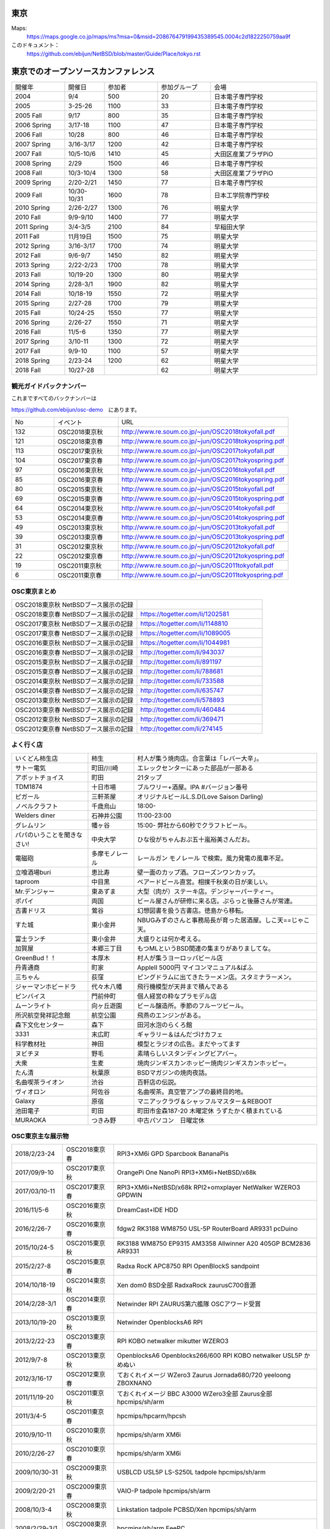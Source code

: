 .. 
 Copyright (c) 2013-8 Jun Ebihara All rights reserved.
 Redistribution and use in source and binary forms, with or without
 modification, are permitted provided that the following conditions
 are met:
 1. Redistributions of source code must retain the above copyright
    notice, this list of conditions and the following disclaimer.
 2. Redistributions in binary form must reproduce the above copyright
    notice, this list of conditions and the following disclaimer in the
    documentation and/or other materials provided with the distribution.
 THIS SOFTWARE IS PROVIDED BY THE AUTHOR ``AS IS'' AND ANY EXPRESS OR
 IMPLIED WARRANTIES, INCLUDING, BUT NOT LIMITED TO, THE IMPLIED WARRANTIES
 OF MERCHANTABILITY AND FITNESS FOR A PARTICULAR PURPOSE ARE DISCLAIMED.
 IN NO EVENT SHALL THE AUTHOR BE LIABLE FOR ANY DIRECT, INDIRECT,
 INCIDENTAL, SPECIAL, EXEMPLARY, OR CONSEQUENTIAL DAMAGES (INCLUDING, BUT
 NOT LIMITED TO, PROCUREMENT OF SUBSTITUTE GOODS OR SERVICES; LOSS OF USE,
 DATA, OR PROFITS; OR BUSINESS INTERRUPTION) HOWEVER CAUSED AND ON ANY
 THEORY OF LIABILITY, WHETHER IN CONTRACT, STRICT LIABILITY, OR TORT
 (INCLUDING NEGLIGENCE OR OTHERWISE) ARISING IN ANY WAY OUT OF THE USE OF
 THIS SOFTWARE, EVEN IF ADVISED OF THE POSSIBILITY OF SUCH DAMAGE.


東京
-------

Maps:
 https://maps.google.co.jp/maps/ms?msa=0&msid=208676479199435389545.0004c2d1822250759aa9f

このドキュメント：
 https://github.com/ebijun/NetBSD/blob/master/Guide/Place/tokyo.rst

東京でのオープンソースカンファレンス
-------------------------------------
.. Github/NetBSD/Guide/OSC/OSC100.csv 更新

.. csv-table::
 :widths: 20 15 20 20 40

 開催年,開催日,参加者,参加グループ,会場
 2004,9/4,500,20,日本電子専門学校
 2005,3-25-26,1100,33,日本電子専門学校
 2005 Fall,9/17,800,35,日本電子専門学校
 2006 Spring, 3/17-18,1100,47,日本電子専門学校
 2006 Fall,10/28,800,46,日本電子専門学校
 2007 Spring ,3/16-3/17,1200,42,日本電子専門学校
 2007 Fall ,10/5-10/6,1410,45,大田区産業プラザPiO
 2008 Spring ,2/29,1500,46,日本電子専門学校
 2008 Fall ,10/3-10/4,1300,58,大田区産業プラザPiO
 2009 Spring ,2/20-2/21,1450,77,日本電子専門学校
 2009 Fall ,10/30-10/31,1600,78,日本工学院専門学校
 2010 Spring ,2/26-2/27,1300,76,明星大学
 2010 Fall,9/9-9/10,1400,77,明星大学
 2011 Spring,3/4-3/5,2100,84,早稲田大学
 2011 Fall,11月19日,1500,75,明星大学
 2012 Spring,3/16-3/17,1700,74,明星大学
 2012 Fall,9/6-9/7,1450,82,明星大学
 2013 Spring,2/22-2/23,1700,78,明星大学
 2013 Fall,10/19-20,1300,80,明星大学
 2014 Spring,2/28-3/1,1900,82,明星大学
 2014 Fall,10/18-19,1550,72,明星大学
 2015 Spring,2/27-28,1700,79,明星大学
 2015 Fall,10/24-25,1550,77,明星大学
 2016 Spring,2/26-27,1550,71,明星大学
 2016 Fall,11/5-6,1350,77,明星大学
 2017 Spring,3/10-11,1300,72,明星大学
 2017 Fall,9/9-10,1100,57,明星大学
 2018 Spring,2/23-24,1200,62,明星大学
 2018 Fall,10/27-28,,62,明星大学

観光ガイドバックナンバー
~~~~~~~~~~~~~~~~~~~~~~~~~~~~~~~~~~~~

これまですべてのバックナンバーは

https://github.com/ebijun/osc-demo　にあります。

.. csv-table::
 :widths: 20 30 80

 No,イベント,URL
 132,OSC2018東京秋, http://www.re.soum.co.jp/~jun/OSC2018tokyofall.pdf
 121,OSC2018東京春, http://www.re.soum.co.jp/~jun/OSC2018tokyospring.pdf
 113,OSC2017東京秋, http://www.re.soum.co.jp/~jun/OSC2017tokyofall.pdf
 104,OSC2017東京春, http://www.re.soum.co.jp/~jun/OSC2017tokyospring.pdf
 97, OSC2016東京秋, http://www.re.soum.co.jp/~jun/OSC2016tokyofall.pdf
 85, OSC2016東京春, http://www.re.soum.co.jp/~jun/OSC2016tokyospring.pdf
 80, OSC2015東京秋, http://www.re.soum.co.jp/~jun/OSC2015tokyofall.pdf
 69, OSC2015東京春, http://www.re.soum.co.jp/~jun/OSC2015tokyospring.pdf
 64, OSC2014東京秋, http://www.re.soum.co.jp/~jun/OSC2014tokyofall.pdf
 53, OSC2014東京春, http://www.re.soum.co.jp/~jun/OSC2014tokyospring.pdf
 49, OSC2013東京秋, http://www.re.soum.co.jp/~jun/OSC2013tokyofall.pdf
 39, OSC2013東京春, http://www.re.soum.co.jp/~jun/OSC2013tokyospring.pdf
 31, OSC2012東京秋, http://www.re.soum.co.jp/~jun/OSC2012tokyofall.pdf
 22, OSC2012東京春, http://www.re.soum.co.jp/~jun/OSC2012tokyospring.pdf
 19, OSC2011東京秋, http://www.re.soum.co.jp/~jun/OSC2011tokyofall.pdf
 6,  OSC2011東京春, http://www.re.soum.co.jp/~jun/OSC2011tokyospring.pdf
 
 
OSC東京まとめ
~~~~~~~~~~~~~

.. csv-table::
 :widths: 70 70

 OSC2018東京秋 NetBSDブース展示の記録, 
 OSC2018東京春 NetBSDブース展示の記録, https://togetter.com/li/1202581
 OSC2017東京秋 NetBSDブース展示の記録, https://togetter.com/li/1148810
 OSC2017東京春 NetBSDブース展示の記録, https://togetter.com/li/1089005
 OSC2016東京秋 NetBSDブース展示の記録, https://togetter.com/li/1044981
 OSC2016東京春 NetBSDブース展示の記録, http://togetter.com/li/943037
 OSC2015東京秋 NetBSDブース展示の記録, http://togetter.com/li/891197
 OSC2015東京春 NetBSDブース展示の記録, http://togetter.com/li/788681
 OSC2014東京秋 NetBSDブース展示の記録, http://togetter.com/li/733588 
 OSC2014東京春 NetBSDブース展示の記録, http://togetter.com/li/635747
 OSC2013東京秋 NetBSDブース展示の記録, http://togetter.com/li/578893
 OSC2013東京春 NetBSDブース展示の記録, http://togetter.com/li/460484
 OSC2012東京秋 NetBSDブース展示の記録, http://togetter.com/li/369471
 OSC2012東京春 NetBSDブース展示の記録, http://togetter.com/li/274145

よく行く店
~~~~~~~~~~~~~~

.. csv-table::
 :widths: 25 15 60

 いくどん柿生店,柿生,村人が集う焼肉店。合言葉は「レバー大辛」。
 サトー電気,町田/川崎,エレックセンターにあった部品が一部ある
 アボットチョイス,町田,21タップ
 TDM1874,十日市場,ブルワリー+酒屋。IPA #バージョン番号
 ピガール,三軒茶屋,オリジナルビールL.S.D(Love Saison Darling)
 ノベルクラフト,千歳烏山,18:00-
 Welders diner,石神井公園,11:00-23:00
 グレムリン,幡ヶ谷,15:00- 弊社から60秒でクラフトビール。
 パパのいうことを聞きなさい!,中央大学,ひな役がちゃんおぷ五十嵐裕美さんだお。
 電磁砲,多摩モノレール,レールガン モノレール で検索。風力発電の風車不足。
 立喰酒場buri,恵比寿,壁一面のカップ酒。フローズンワンカップ。
 taproom,中目黒,ベアードビール直営。相撲千秋楽の日が楽しい。
 Mr.デンジャー,東あずま,大型（肉が）ステーキ店。デンジャーパーティー。
 ポパイ,両国,ビール屋さんが研修に来る店。ぷらっと後藤さんが常連。
 古書ドリス,鶯谷,幻想図書を扱う古書店。徳島から移転。
 すた城,東小金井,NBUGみずのさんと事務局長が育った居酒屋。しこ天==じゃこ天。
 富士ランチ,東小金井,大盛りとは何か考える。
 加賀屋,本郷三丁目,もつMLというBSD関連の集まりがありましてな。
 GreenBud！！,本厚木,村人が集うヨーロッパビール店
 丹青通商,町家,AppleII 5000円 マイコンマニュアル&ぱふ
 三ちゃん,荻窪,ピングドラムに出てきたラーメン店。スタミナラーメン。
 ジャーマンホビードラ,代々木八幡,飛行機模型が天井まで積んである 
 ピンバイス,門前仲町,個人経営の粋なプラモデル店
 ムーンライト,向ヶ丘遊園,ビール醸造所。季節のフルーツビール。
 所沢航空発祥記念館,航空公園,飛燕のエンジンがある。
 森下文化センター,森下,田河水泡のらくろ館
 3331,末広町,ギャラリー＆はんだづけカフェ
 科学教材社,神田,模型とラジオの広告。まだやってます
 ヌビチヌ,野毛,素晴らしいスタンディングビアバー。
 大衆,生麦,焼肉ジンギスカンホッピー焼肉ジンギスカンホッピー。
 たん清,秋葉原,BSDマガジンの焼肉夜話。
 名曲喫茶ライオン,渋谷,百軒店の伝説。
 ヴィオロン,阿佐谷,名曲喫茶。真空管アンプの最終目的地。
 Galaxy,原宿,マニアックラヴ＆シャッフルマスター＆REBOOT
 池田電子,町田,町田市金森187-20 木曜定休 うずたかく積まれている
 MURAOKA,つきみ野,中古パソコン　日曜定休
 
OSC東京主な展示物
~~~~~~~~~~~~~~~~~

.. csv-table::
 :widths: 15 15 60

 2018/2/23-24,OSC2018東京春,RPI3+XM6i GPD Sparcbook BananaPis 
 2017/09/9-10,OSC2017東京秋,OrangePi One NanoPi RPI3+XM6i+NetBSD/x68k
 2017/03/10-11,OSC2017東京春,RPI3+XM6i+NetBSD/x68k RPI2+omxplayer NetWalker WZERO3 GPDWIN
 2016/11/5-6,OSC2016東京秋,DreamCast+IDE HDD
 2016/2/26-7,OSC2016東京春,fdgw2 RK3188 WM8750 USL-5P RouterBoard AR9331 pcDuino
 2015/10/24-5,OSC2015東京秋,RK3188 WM8750 EP9315 AM3358 Allwinner A20 405GP BCM2836 AR9331
 2015/2/27-8,OSC2015東京春,Radxa RocK APC8750 RPI OpenBlockS sandpoint
 2014/10/18-19,OSC2014東京秋,Xen dom0 BSD全部 RadxaRock zaurusC700音源
 2014/2/28-3/1,OSC2014東京春,Netwinder RPI ZAURUS第六艦隊 OSCアワード受賞
 2013/10/19-20,OSC2013東京秋,Netwinder OpenblocksA6 RPI  
 2013/2/22-23,OSC2013東京春,RPI KOBO netwalker mikutter WZERO3
 2012/9/7-8,OSC2013東京秋,OpenblocksA6 Openblocks266/600 RPI KOBO netwalker USL5P かめぬい
 2012/3/16-17,OSC2012東京春,ておくれイメージ WZero3 Zaurus Jornada680/720 yeeloong ZBOXNANO
 2011/11/19-20,OSC2011東京秋,ておくれイメージ BBC A3000 WZero3全部 Zaurus全部 hpcmips/sh/arm
 2011/3/4-5,OSC2011東京春,hpcmips/hpcarm/hpcsh
 2010/9/10-11,OSC2010東京秋,hpcmips/sh/arm XM6i
 2010/2/26-27,OSC2010東京春,hpcmips/sh/arm XM6i
 2009/10/30-31,OSC2009東京秋,USBLCD USL5P LS-S250L tadpole hpcmips/sh/arm
 2009/2/20-21,OSC2009東京春,VAIO-P tadpole  hpcmips/sh/arm
 2008/10/3-4,OSC2008東京秋,Linkstation tadpole PCBSD/Xen hpcmips/sh/arm
 2008/2/29-3/1,OSC2008東京秋,hpcmips/sh/arm EeePC
 2007/10/5-6,OSC2007東京秋,X68030Nereid itojun最後のプレゼン hpcmips/sh/arm
 2007/3/16-17,OSC2007東京春,hpcmips/sh/arm スピーシーズ
 2006/10/28,OSC2006東京秋,hpcmips/sh/arm
 2006/3/17-18,OSC2006東京春,hpcmips/sh/arm
 2005/3/25-26,OSC2005,hpcmips/sh/arm
 2004/9/4,OSC2004,hpcmips/sh/arm

2018年
~~~~~~~~~~~~~~~~~~~~~~~~~~~~~~~~~~~~~~~~~~~~~~
.. image::  ../Picture/2018/02/23/DSC_5012.JPG
.. image::  ../Picture/2018/02/23/DSC_5016.JPG
.. image::  ../Picture/2018/02/23/DSC_5029.JPG
.. image::  ../Picture/2018/02/24/DSC_5034.JPG
.. image::  ../Picture/2018/02/24/DSC_5040.JPG
.. image::  ../Picture/2018/02/24/DSC_5041.JPG
.. image::  ../Picture/2018/02/24/DSC_5042.JPG
.. image::  ../Picture/2018/02/24/DSC_5050.JPG
.. image::  ../Picture/2018/02/24/DSC_5051.JPG
.. image::  ../Picture/2018/02/24/DSC_5052.JPG
.. image::  ../Picture/2018/02/24/DSC_5053.JPG
.. image::  ../Picture/2018/02/24/DSC_5054.JPG

2017年
~~~~~~~~~~~~~~~~~~~~~~~~~~~~~~~~~~~~~~~~~~~~~~
.. image::  ../Picture/2017/09/09/DSC_4089.JPG
.. image::  ../Picture/2017/09/09/DSC_4097.JPG
.. image::  ../Picture/2017/09/09/DSC_4104.JPG
.. image::  ../Picture/2017/03/10/DSC_3155.JPG
.. image::  ../Picture/2017/03/10/DSC_3156.JPG
.. image::  ../Picture/2017/03/10/DSC_3157.JPG
.. image::  ../Picture/2017/03/10/DSC_3168.JPG
.. image::  ../Picture/2017/03/11/DSC_3182.JPG
.. image::  ../Picture/2017/03/11/DSC_3195.JPG

2016年
~~~~~~~~~~~~~~~~~~~~~~~~~~~~~~~~~~~~~~~~~~~~~~
.. image::  ../Picture/2016/11/05/1478323551970.jpg
.. image::  ../Picture/2016/11/05/DSC_2578.JPG
.. image::  ../Picture/2016/11/06/DSC_2607.JPG
.. image::  ../Picture/2016/11/06/DSC_2608.JPG
.. image::  ../Picture/2016/11/06/DSC_2610.JPG
.. image::  ../Picture/2016/11/06/DSC_2613.JPG
.. image::  ../Picture/2016/11/06/DSC_2614.JPG
.. image::  ../Picture/2016/11/06/DSC_2620.JPG
.. image::  ../Picture/2016/11/06/DSC_2623.JPG
.. image::  ../Picture/2016/11/06/DSC_2625.JPG
.. image::  ../Picture/2016/02/26/DSC08642.JPG
.. image::  ../Picture/2016/02/27/DSC_1527.JPG

2015年
~~~~~~~~~~~~~~~~~~~~~~~~~~~~~~~~~~~~~~~~~~~~~~

.. image::  ../Picture/2015/10/25/DSC08207.JPG
.. image::  ../Picture/2015/10/25/DSC08208.JPG
.. image::  ../Picture/2015/10/24/DSC08187.JPG
.. image::  ../Picture/2015/10/24/DSC08198.JPG
.. image::  ../Picture/2015/10/24/DSC_1441.jpg
.. image::  ../Picture/2015/10/24/DSC_1442.jpg
.. image::  ../Picture/2015/02/27/DSC_0877.jpg
.. image::  ../Picture/2015/02/28/DSC_0890.jpg
.. image::  ../Picture/2015/02/28/DSC_0891.jpg
.. image::  ../Picture/2015/02/28/DSC_0892.jpg
.. image::  ../Picture/2015/02/28/DSC06660.JPG
.. image::  ../Picture/2015/02/28/DSC_0893.jpg

2014年
~~~~~~~ 
.. image:: /Picture/2014/10/18/DSC_0549.jpg
.. image:: /Picture/2014/10/18/DSC_0550.jpg
.. image:: /Picture/2014/10/18/DSC_0551.jpg
.. image:: /Picture/2014/10/19/DSC_0558.jpg
.. image:: /Picture/2014/10/19/DSC_0559.jpg
.. image:: /Picture/2014/10/19/DSC_0561.jpg
.. image:: /Picture/2014/10/19/DSC_0562.jpg
.. image:: /Picture/2014/10/19/DSC_0564.jpg
.. image:: /Picture/2014/10/19/DSC_0565.jpg
.. image:: /Picture/2014/10/19/DSC_0566.jpg
.. image:: /Picture/2014/03/01/DSC_3148.jpg
.. image:: /Picture/2014/03/01/DSC_3157.jpg

2013年
~~~~~~~

.. image:: /Picture/2013/10/19/DSC_2752.jpg
.. image:: /Picture/2013/10/19/DSC_2756.jpg
.. image:: /Picture/2013/10/19/DSC_2767.jpg
.. image:: /Picture/2013/10/19/DSC_2768.jpg
.. image:: /Picture/2013/10/20/DSC_2799.jpg
.. image:: /Picture/2013/10/20/DSC_2802.jpg
.. image:: /Picture/2013/10/20/dsc03486.jpg
.. image:: /Picture/2013/02/22/DSC_1674.jpg
.. image:: /Picture/2013/02/22/DSC_1671.jpg

2012年
~~~~~~~
	   
.. image:: /Picture/2012/09/08/DSC_0826.JPG
.. image:: /Picture/2012/09/08/DSC_0828.JPG
.. image:: /Picture/2012/09/07/DSC_0792.JPG
.. image:: /Picture/2012/09/07/DSC_0797.JPG
.. image:: /Picture/2012/09/07/DSC_0800.JPG
.. image:: /Picture/2012/09/07/DSC_0801.JPG
.. image:: /Picture/2012/03/17/DSC_0005.JPG
.. image:: /Picture/2012/03/17/DSC_0010.JPG
.. image:: /Picture/2012/03/17/DSC_0013.JPG
.. image:: /Picture/2012/03/17/DSC_0016.JPG
.. image:: /Picture/2012/03/17/DSC_0018.JPG
.. image:: /Picture/2012/03/17/DSC_0022.JPG

2011年/2007年
~~~~~~~~~~~~~~~~

.. image:: /Picture/2011/11/20/P1001286.JPG
.. image:: /Picture/2011/11/20/P1001288.JPG
.. image:: /Picture/2011/11/20/P1001289.JPG
.. image:: /Picture/2011/11/20/P1001291.JPG
.. image:: /Picture/2011/11/20/P1001293.JPG
.. image:: /Picture/2011/11/19/P1001275.JPG
.. image:: /Picture/2011/11/19/P1001279.JPG
.. image:: /Picture/2011/03/04/P1000301.JPG
.. image:: /Picture/2007/10/06/20071603.JPG

